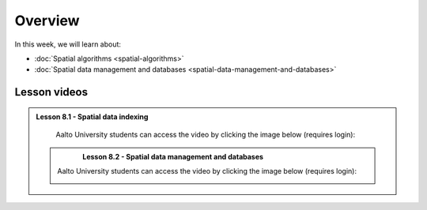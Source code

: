 Overview
========

In this week, we will learn about:

- :doc:`Spatial algorithms <spatial-algorithms>`
- :doc:`Spatial data management and databases <spatial-data-management-and-databases>`

Lesson videos
-------------

.. admonition:: Lesson 8.1 - Spatial data indexing

    Aalto University students can access the video by clicking the image below (requires login):

    .. figure:: img/Lesson8.1.png
        :target: https://aalto.cloud.panopto.eu/Panopto/Pages/Viewer.aspx?id=dd2d76f7-0650-47a0-8d3b-b22500b97f2c
        :width: 500px
        :align: left

  .. admonition:: Lesson 8.2 - Spatial data management and databases

        Aalto University students can access the video by clicking the image below (requires login):

        .. figure:: img/Lesson8.2.png
            :target: https://aalto.cloud.panopto.eu/Panopto/Pages/Viewer.aspx?id=d6eaed75-cd7a-4a92-8694-b22800b977f7
            :width: 500px
            :align: left
